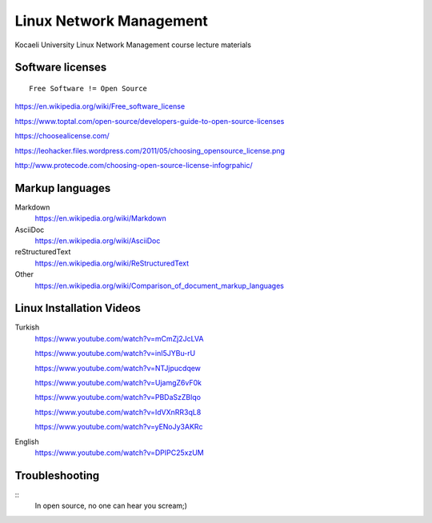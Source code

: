 ========================
Linux Network Management
========================
::

Kocaeli University Linux Network Management course lecture materials

Software licenses
---------------------
::

  Free Software != Open Source


https://en.wikipedia.org/wiki/Free_software_license

https://www.toptal.com/open-source/developers-guide-to-open-source-licenses

https://choosealicense.com/

https://leohacker.files.wordpress.com/2011/05/choosing_opensource_license.png

http://www.protecode.com/choosing-open-source-license-infogrpahic/

Markup languages
----------------

Markdown
  https://en.wikipedia.org/wiki/Markdown

AsciiDoc
  https://en.wikipedia.org/wiki/AsciiDoc

reStructuredText
  https://en.wikipedia.org/wiki/ReStructuredText

Other
  https://en.wikipedia.org/wiki/Comparison_of_document_markup_languages
  
Linux Installation Videos
-------------------------

Turkish
  https://www.youtube.com/watch?v=mCmZj2JcLVA
  
  https://www.youtube.com/watch?v=inI5JYBu-rU
  
  https://www.youtube.com/watch?v=NTJjpucdqew
  
  https://www.youtube.com/watch?v=UjamgZ6vF0k
  
  https://www.youtube.com/watch?v=PBDaSzZBlqo
  
  https://www.youtube.com/watch?v=IdVXnRR3qL8
  
  https://www.youtube.com/watch?v=yENoJy3AKRc
  
English
  https://www.youtube.com/watch?v=DPIPC25xzUM
  
Troubleshooting
---------------
::
  In open source, no one can hear you scream;)
  
